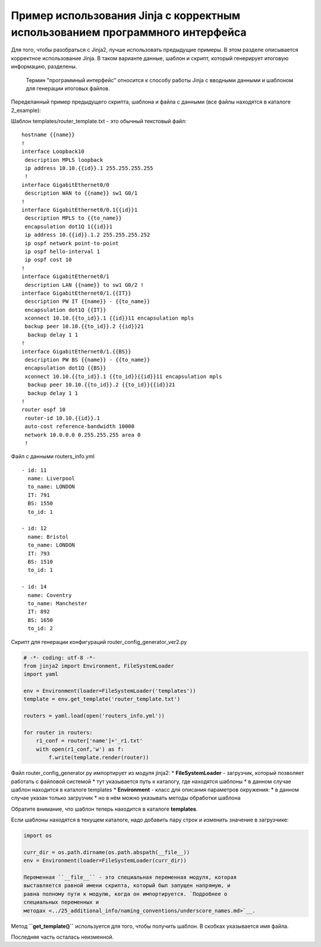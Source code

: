 Пример использования Jinja с корректным использованием программного интерфейса
------------------------------------------------------------------------------

Для того, чтобы разобраться с Jinja2, лучше использовать предыдущие
примеры. В этом разделе описывается корректное использование Jinja. В
таком варианте данные, шаблон и скрипт, который генерирует итоговую
информацию, разделены.

    Термин "программный интерфейс" относится к способу работы Jinja с
    вводными данными и шаблоном для генерации итоговых файлов.

Переделанный пример предыдущего скрипта, шаблона и файла с данными (все
файлы находятся в каталоге 2\_example):

Шаблон templates/router\_template.txt - это обычный текстовый файл:

::

    hostname {{name}}
    !
    interface Loopback10
     description MPLS loopback
     ip address 10.10.{{id}}.1 255.255.255.255
     !
    interface GigabitEthernet0/0
     description WAN to {{name}} sw1 G0/1
    !
    interface GigabitEthernet0/0.1{{id}}1
     description MPLS to {{to_name}}
     encapsulation dot1Q 1{{id}}1
     ip address 10.{{id}}.1.2 255.255.255.252
     ip ospf network point-to-point
     ip ospf hello-interval 1
     ip ospf cost 10
    !
    interface GigabitEthernet0/1
     description LAN {{name}} to sw1 G0/2 !
    interface GigabitEthernet0/1.{{IT}}
     description PW IT {{name}} - {{to_name}}
     encapsulation dot1Q {{IT}}
     xconnect 10.10.{{to_id}}.1 {{id}}11 encapsulation mpls
     backup peer 10.10.{{to_id}}.2 {{id}}21
      backup delay 1 1
    !
    interface GigabitEthernet0/1.{{BS}}
     description PW BS {{name}} - {{to_name}}
     encapsulation dot1Q {{BS}}
     xconnect 10.10.{{to_id}}.1 {{to_id}}{{id}}11 encapsulation mpls
      backup peer 10.10.{{to_id}}.2 {{to_id}}{{id}}21
      backup delay 1 1
    !
    router ospf 10
     router-id 10.10.{{id}}.1
     auto-cost reference-bandwidth 10000
     network 10.0.0.0 0.255.255.255 area 0
     !

Файл с данными routers\_info.yml

::

    - id: 11
      name: Liverpool
      to_name: LONDON
      IT: 791
      BS: 1550
      to_id: 1

    - id: 12
      name: Bristol
      to_name: LONDON
      IT: 793
      BS: 1510
      to_id: 1

    - id: 14
      name: Coventry
      to_name: Manchester
      IT: 892
      BS: 1650
      to_id: 2

Скрипт для генерации конфигураций router\_config\_generator\_ver2.py

.. code:: python

    # -*- coding: utf-8 -*-
    from jinja2 import Environment, FileSystemLoader
    import yaml

    env = Environment(loader=FileSystemLoader('templates'))
    template = env.get_template('router_template.txt')

    routers = yaml.load(open('routers_info.yml'))

    for router in routers:
        r1_conf = router['name']+'_r1.txt'
        with open(r1_conf,'w') as f:
            f.write(template.render(router))

Файл router\_config\_generator.py импортирует из модуля jinja2: \*
**FileSystemLoader** - загрузчик, который позволяет работать с файловой
системой \* тут указывается путь к каталогу, где находятся шаблоны \* в
данном случае шаблон находится в каталоге templates \* **Environment** -
класс для описания параметров окружения: \* в данном случае указан
только загрузчик \* но в нём можно указывать методы обработки шаблона

Обратите внимание, что шаблон теперь находится в каталоге **templates**.

Если шаблоны находятся в текущем каталоге, надо добавить пару строк и
изменить значение в загрузчике:

.. code:: python

    import os

    curr_dir = os.path.dirname(os.path.abspath(__file__))
    env = Environment(loader=FileSystemLoader(curr_dir))

    Переменная ``__file__`` - это специальная переменная модуля, которая
    выставляется равной имени скрипта, который был запущен напрямую, и
    равна полному пути к модулю, когда он импортируется. `Подробнее о
    специальных переменных и
    методах <../25_additional_info/naming_conventions/underscore_names.md>`__.

Метод **``get_template()``** используется для того, чтобы получить
шаблон. В скобках указывается имя файла.

Последняя часть осталась неизменной.
